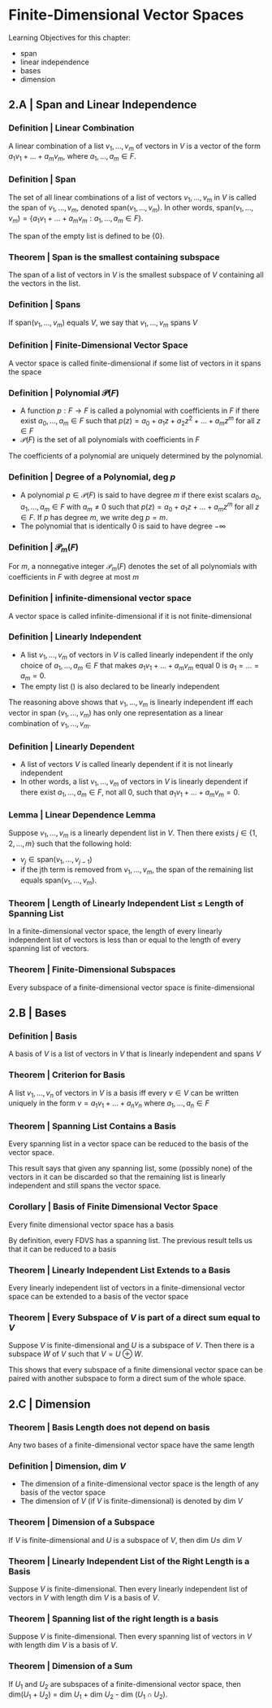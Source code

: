 * Finite-Dimensional Vector Spaces

Learning Objectives for this chapter: 
- span
- linear independence
- bases
- dimension 

** 2.A | Span and Linear Independence

*** Definition | Linear Combination 

A linear combination of a list $v_1, ..., v_m$ of vectors in $V$ is a vector of the form $a_1v_1 + ... + a_mv_m$, where $a_1, ..., a_m \in F$. 

*** Definition | Span

The set of all linear combinations of a list of vectors $v_1, ..., v_m$ in $V$ is called the span of $v_1, ..., v_m$, denoted span$(v_1, ..., v_m)$. In other words, span$(v_1, ..., v_m) = \{a_1v_1 + ... + a_mv_m : a_1, ..., a_m \in F\}$.

The span of the empty list is defined to be $\{0\}$.

*** Theorem | Span is the smallest containing subspace 

The span of a list of vectors in $V$ is the smallest subspace of $V$ containing all the vectors in the list. 

*** Definition | Spans 

If span$(v_1, ..., v_m)$ equals $V$, we say that $v_1, ..., v_m$ spans $V$

*** Definition | Finite-Dimensional Vector Space 

A vector space is called finite-dimensional if some list of vectors in it spans the space 

*** Definition | Polynomial $\mathcal{P}(F)$

- A function $p: F \to F$ is called a polynomial with coefficients in $F$ if there exist $a_0, ..., a_m \in F$ such that $p(z) = a_0 + a_1 z + a_2 z^2 + ... + a_m z^m$ for all $z \in F$
- $\mathcal{P}(F)$ is the set of all polynomials with coefficients in $F$ 

The coefficients of a polynomial are uniquely determined by the polynomial. 

*** Definition | Degree of a Polynomial, deg $p$

- A polynomial $p \in \mathcal{P}(F)$ is said to have degree $m$ if there exist scalars $a_0, a_1, ..., a_m \in F$ with $a_m \neq 0$ such that $p(z) = a_0 + a_1z + ... + a_mz^m$ for all $z \in F$. If $p$ has degree $m$, we write deg $p = m$.
- The polynomial that is identically 0 is said to have degree $- \infty$ 

*** Definition | $\mathcal{P}_m(F)$ 

For $m$, a nonnegative integer $\mathcal{P}_m(F)$ denotes the set of all polynomials with coefficients in $F$ with degree at most $m$

*** Definition | infinite-dimensional vector space 

A vector space is called infinite-dimensional if it is not finite-dimensional 

*** Definition | Linearly Independent 

- A list $v_1, ..., v_m$ of vectors in $V$ is called linearly independent if the only choice of $a_1, ..., a_m \in F$ that makes $a_1v_1 + ... + a_mv_m$ equal 0 is $a_1 = ... = a_m = 0$.
- The empty list () is also declared to be linearly independent

The reasoning above shows that $v_1, ..., v_m$ is linearly independent iff each vector in span $(v_1, ..., v_m)$ has only one representation as a linear combination of $v_1, ..., v_m$. 

*** Definition | Linearly Dependent 

- A list of vectors $V$ is called linearly dependent if it is not linearly independent
- In other words, a list $v_1, ..., v_m$ of vectors in $V$ is linearly dependent if there exist $a_1, ..., a_m \in F$, not all 0, such that $a_1v_1 + ... + a_mv_m = 0$. 

*** Lemma | Linear Dependence Lemma 

Suppose $v_1, ..., v_m$ is a linearly dependent list in $V$. Then there exists $j \in \{1, 2, ..., m\}$ such that the following hold: 
- $v_j \in \mathrm{span}(v_1, ..., v_{j - 1})$
- if the jth term is removed from $v_1, ..., v_m$, the span of the remaining list equals $\mathrm{span}(v_1, ..., v_m)$. 

*** Theorem | Length of Linearly Independent List $\leq$ Length of Spanning List

In a finite-dimensional vector space, the length of every linearly independent list of vectors is less than or equal to the length of every spanning list of vectors. 

*** Theorem | Finite-Dimensional Subspaces 

Every subspace of a finite-dimensional vector space is finite-dimensional

** 2.B | Bases 

*** Definition | Basis 

A basis of $V$ is a list of vectors in $V$ that is linearly independent and spans $V$

*** Theorem | Criterion for Basis 

A list $v_1, ..., v_n$ of vectors in $V$ is a basis iff every $v \in V$ can be written uniquely in the form $v = a_1v_1 + ... + a_nv_n$ where $a_1, ..., a_n \in F$

*** Theorem | Spanning List Contains a Basis 

Every spanning list in a vector space can be reduced to the basis of the vector space.

This result says that given any spanning list, some (possibly none) of the vectors in it can be discarded so that the remaining list is linearly independent and still spans the vector space. 

*** Corollary | Basis of Finite Dimensional Vector Space

Every finite dimensional vector space has a basis 

By definition, every FDVS has a spanning list. The previous result tells us that it can be reduced to a basis 

*** Theorem | Linearly Independent List Extends to a Basis 

Every linearly independent list of vectors in a finite-dimensional vector space can be extended to a basis of the vector space 

*** Theorem | Every Subspace of $V$ is part of a direct sum equal to $V$

Suppose $V$ is finite-dimensional and $U$ is a subspace of $V$. Then there is a subspace $W$ of $V$ such that $V = U \oplus W$. 

This shows that every subspace of a finite dimensional vector space can be paired with another subspace to form a direct sum of the whole space. 


** 2.C | Dimension 

*** Theorem | Basis Length does not depend on basis 

Any two bases of a finite-dimensional vector space have the same length

*** Definition | Dimension, dim $V$

- The dimension of a finite-dimensional vector space is the length of any basis of the vector space
- The dimension of $V$ (if $V$ is finite-dimensional) is denoted by dim $V$

*** Theorem | Dimension of a Subspace 

If $V$ is finite-dimensional and $U$ is a subspace of $V$, then dim $U \leq$ dim $V$

*** Theorem | Linearly Independent List of the Right Length is a Basis 

Suppose $V$ is finite-dimensional. Then every linearly independent list of vectors in $V$ with length dim $V$ is a basis of $V$.

*** Theorem | Spanning list of the right length is a basis 

Suppose $V$ is finite-dimensional. Then every spanning list of vectors in $V$ with length dim $V$ is a basis of $V$. 

*** Theorem | Dimension of a Sum 

If $U_1$ and $U_2$ are subspaces of a finite-dimensional vector space, then dim$(U_1 + U_2)$ = dim $U_1$ + dim $U_2$ - dim $(U_1 \cap U_2)$. 
